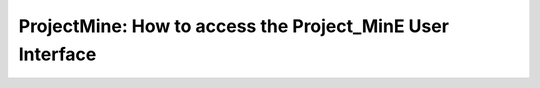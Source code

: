 .. _projectmine-overview:

*******************************************
ProjectMine: How to access the Project_MinE User Interface
*******************************************
